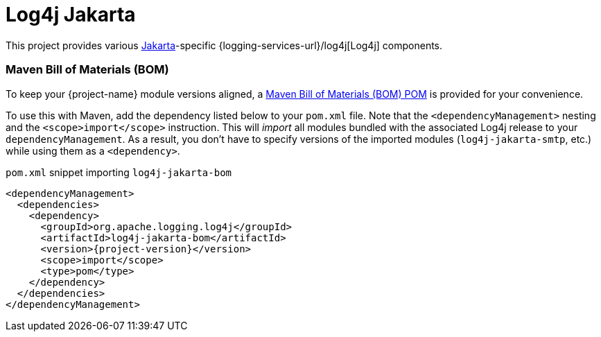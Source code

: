 ////
Licensed to the Apache Software Foundation (ASF) under one or more
contributor license agreements. See the NOTICE file distributed with
this work for additional information regarding copyright ownership.
The ASF licenses this file to You under the Apache License, Version 2.0
(the "License"); you may not use this file except in compliance with
the License. You may obtain a copy of the License at

    https://www.apache.org/licenses/LICENSE-2.0

Unless required by applicable law or agreed to in writing, software
distributed under the License is distributed on an "AS IS" BASIS,
WITHOUT WARRANTIES OR CONDITIONS OF ANY KIND, either express or implied.
See the License for the specific language governing permissions and
limitations under the License.
////

:freemarker-link: https://freemarker.apache.org[FreeMarker]

= Log4j Jakarta

This project provides various https://jakarta.ee/[Jakarta]-specific {logging-services-url}/log4j[Log4j] components.

[#maven-bom]
=== Maven Bill of Materials (BOM)

To keep your {project-name} module versions aligned, a https://maven.apache.org/guides/introduction/introduction-to-dependency-mechanism.html#bill-of-materials-bom-poms[Maven Bill of Materials (BOM) POM] is provided for your convenience.

To use this with Maven, add the dependency listed below to your `pom.xml` file.
Note that the `<dependencyManagement>` nesting and the `<scope>import</scope>` instruction.
This will _import_ all modules bundled with the associated Log4j release to your `dependencyManagement`.
As a result, you don't have to specify versions of the imported modules (`log4j-jakarta-smtp`, etc.) while using them as a `<dependency>`.

.`pom.xml` snippet importing `log4j-jakarta-bom`
[source,subs="+attributes"]
----
<dependencyManagement>
  <dependencies>
    <dependency>
      <groupId>org.apache.logging.log4j</groupId>
      <artifactId>log4j-jakarta-bom</artifactId>
      <version>{project-version}</version>
      <scope>import</scope>
      <type>pom</type>
    </dependency>
  </dependencies>
</dependencyManagement>
----
